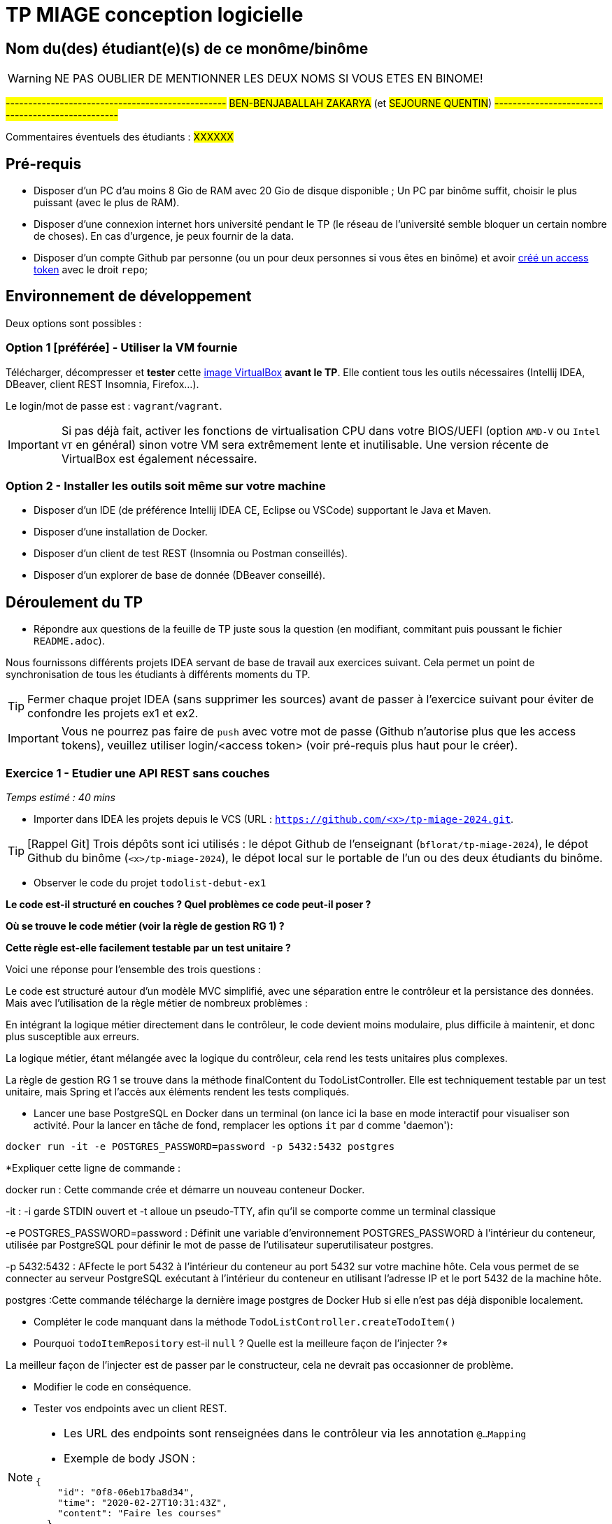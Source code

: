 # TP MIAGE conception logicielle

## Nom du(des) étudiant(e)(s) de ce monôme/binôme 
WARNING: NE PAS OUBLIER DE MENTIONNER LES DEUX NOMS SI VOUS ETES EN BINOME!

#-------------------------------------------------#
#BEN-BENJABALLAH ZAKARYA# (et #SEJOURNE QUENTIN#)
#-------------------------------------------------#

Commentaires éventuels des étudiants : #XXXXXX#

## Pré-requis 

* Disposer d'un PC d'au moins 8 Gio de RAM avec 20 Gio de disque disponible ; Un PC par binôme suffit, choisir le plus puissant (avec le plus de RAM).
* Disposer d'une connexion internet hors université pendant le TP (le réseau de l'université semble bloquer un certain nombre de choses). En cas d'urgence, je peux fournir de la data.
* Disposer d'un compte Github par personne (ou un pour deux personnes si vous êtes en binôme) et avoir https://docs.github.com/en/authentication/keeping-your-account-and-data-secure/creating-a-personal-access-token[créé un access token] avec le droit `repo`;

## Environnement de développement

Deux options sont possibles :

### Option 1 [préférée] - Utiliser la VM fournie

Télécharger, décompresser et *tester* cette https://public.florat.net/cours_miage/vm-tp-miage.ova[image VirtualBox] *avant le TP*. Elle contient tous les outils nécessaires (Intellij IDEA, DBeaver, client REST Insomnia, Firefox...).

Le login/mot de passe est : `vagrant`/`vagrant`.

IMPORTANT: Si pas déjà fait, activer les fonctions de virtualisation CPU dans votre BIOS/UEFI (option `AMD-V` ou `Intel VT` en général) sinon votre VM sera extrêmement lente et inutilisable. Une version récente de VirtualBox est également nécessaire.

### Option 2 - Installer les outils soit même sur votre machine

* Disposer d’un IDE (de préférence Intellij IDEA CE, Eclipse ou VSCode) supportant le Java et Maven.
* Disposer d’une installation de Docker.
* Disposer d’un client de test REST (Insomnia ou Postman conseillés).
* Disposer d’un explorer de base de donnée (DBeaver conseillé).

## Déroulement du TP

* Répondre aux questions de la feuille de TP juste sous la question (en modifiant, commitant puis poussant le fichier `README.adoc`).

Nous fournissons différents projets IDEA servant de base de travail aux exercices suivant. Cela permet un point de synchronisation de tous les étudiants à différents moments du TP.

TIP: Fermer chaque projet IDEA (sans supprimer les sources) avant de passer à l'exercice suivant pour éviter de confondre les projets ex1 et ex2.

IMPORTANT: Vous ne pourrez pas faire de `push` avec votre mot de passe (Github n'autorise plus que les access tokens), veuillez utiliser login/<access token> (voir pré-requis plus haut pour le créer).

### Exercice 1 - Etudier une API REST sans couches
_Temps estimé : 40 mins_

* Importer dans IDEA les projets depuis le VCS (URL : `https://github.com/<x>/tp-miage-2024.git`.

TIP: [Rappel Git] Trois dépôts sont ici utilisés : le dépot Github de l'enseignant (`bflorat/tp-miage-2024`), le dépot Github du binôme (`<x>/tp-miage-2024`), le dépot local sur le portable de l'un ou des deux étudiants du binôme.

* Observer le code du projet `todolist-debut-ex1`

*Le code est-il structuré en couches ? Quel problèmes ce code peut-il poser ?*

*Où se trouve le code métier (voir la règle de gestion RG 1) ?*

*Cette règle est-elle facilement testable par un test unitaire ?*

Voici une réponse pour l'ensemble des trois questions : 

Le code est structuré autour d'un modèle MVC simplifié, avec une séparation entre le contrôleur et la persistance des données. Mais avec l'utilisation de la règle métier de nombreux problèmes :

En intégrant la logique métier directement dans le contrôleur, le code devient moins modulaire, plus difficile à maintenir, et donc plus susceptible aux erreurs.

La logique métier, étant mélangée avec la logique du contrôleur, cela rend les tests unitaires plus complexes.

La règle de gestion RG 1 se trouve dans la méthode finalContent du TodoListController. Elle est techniquement testable par un test unitaire, mais Spring et l'accès aux éléments rendent les tests compliqués.

* Lancer une base PostgreSQL en Docker dans un terminal (on lance ici la base en mode interactif pour visualiser son activité. Pour la lancer en tâche de fond, remplacer les options `it` par `d` comme 'daemon'):
```bash
docker run -it -e POSTGRES_PASSWORD=password -p 5432:5432 postgres
```
*Expliquer cette ligne de commande : 

docker run : Cette commande crée et démarre un nouveau conteneur Docker.

-it : -i garde STDIN ouvert et -t alloue un pseudo-TTY, afin qu'il se comporte comme un terminal classique

-e POSTGRES_PASSWORD=password : Définit une variable d'environnement POSTGRES_PASSWORD à l'intérieur du conteneur, utilisée par PostgreSQL pour définir le mot de passe de l'utilisateur superutilisateur postgres.

-p 5432:5432 : AFfecte le port 5432 à l'intérieur du conteneur au port 5432 sur votre machine hôte. Cela vous permet de se connecter au serveur PostgreSQL exécutant à l'intérieur du conteneur en utilisant l'adresse IP et le port 5432 de la machine hôte.

postgres :Cette commande télécharge la dernière image postgres de Docker Hub si elle n'est pas déjà disponible localement.

* Compléter le code manquant dans la méthode `TodoListController.createTodoItem()`

* Pourquoi `todoItemRepository` est-il `null` ? Quelle est la meilleure façon de l'injecter ?*

La meilleur façon de l'injecter est de passer par le constructeur, cela ne devrait pas occasionner de problème.

* Modifier le code en conséquence.

* Tester vos endpoints avec un client REST.


[NOTE]
====
* Les URL des endpoints sont renseignées dans le contrôleur via les annotation `@...Mapping` 
* Exemple de body JSON : 

```json
{
    "id": "0f8-06eb17ba8d34",
    "time": "2020-02-27T10:31:43Z",
    "content": "Faire les courses"
  }
```
====

NOTE: Pour lancer l'application Spring, sélectionner la classe `TodolistApplication` et faire bouton droit -> 'Run as' -> 'Java Application'.

* Quand le nouveau endpoint fonctionne, commiter, faire un push vers Github et fermer le projet Eclipse (ne pas le supprimer).

* Vérifier avec DBeaver que les données sont bien en base PostgreSQL.

### Exercice 2 - Refactoring en architecture hexagonale
_Temps estimé : 1 h 20_

* Partir du projet `todolist-debut-ex2`

NOTE: Le projet a été réusiné suivant les principes de l'architecture hexagonale : 

image::images/archi_hexagonale.png[]
Source : http://leanpub.com/get-your-hands-dirty-on-clean-architecture[Tom Hombergs]

* Nous avons découpé le coeur en deux couches : 
  - la couche `application` qui contient tous les contrats : ports (interfaces) et les implémentations des ports d'entrée (ou "use case") et qui servent à orchestrer les entités.
  - la couche `domain` qui contient les entités (au sens DDD, pas au sens JPA). En général des classes complexes (méthodes riches, relations entre les entités)

*Rappeler en quelques lignes les grands principes de l'architecture hexagonale.*

L'architecture hexagonale est un modèle de conception logicielle qui sépare clairement la logique métier d'une application des détails techniques, selon les points clés suivants : 

Au cœur de l'architecture, la logique métier est isolée des autres composants. Cela permet de faciliter le test et le développement de l'application indépendamment des plateformes externes.

 Des adaptateurs convertissent les données du format utilisé par les ports vers celui des technologies externes et vice-versa.
 
 Grâce à cette séparation, il est possible de changer les technologies spécifiques sans affecter la logique métier.

 En résumé l'objectif de l'architecture hexagonale est de rendre les applications plus flexibles, évolutives, et faciles à maintenir, en séparant les préoccupations de manière claire et en favorisant l'indépendance par rapport aux technologies externes.

Compléter ce code avec une fonctionnalité de création de `TodoItem`  persisté en base et appelé depuis un endpoint REST `POST /todos` qui :

* prend un `TodoItem` au format JSON dans le body (voir exemple de contenu plus haut);
* renvoie un code `201` en cas de succès. 

La fonctionnalité à implémenter est contractualisée par le port d'entrée `AddTodoItem`.

### Exercice 3 - Ecriture de tests
_Temps estimé : 20 mins_

* Rester sur le même code que l'exercice 2

* Implémenter (en junit) des TU portant sur la règle de gestion qui consiste à afficher `[LATE!]` dans la description d'un item en retard de plus de 24h.

*Quels types de tests devra-t-on écrire pour les adaptateurs ?*

Tests d'intégration : Ces tests vérifient que les adaptateurs interagissent correctement avec les systèmes externes ou les parties de l'application qu'ils sont censés envelopper ou connecter.

Tests de contrat : Ils s'assurent que l'adaptateur respecte les spécifications auxquels il est censé adhérer.

Tests de bout en bout: ils sont inclus pour s'assurer que l'ensemble du système fonctionne comme prévu dans un environnement qui simule la production.

Tests unitaires : Des tests unitaires sont écrits pour tester la logique complexe des appels externes manière isolée. 

Tests de performance : Ces tests sont utiles pour évaluer comment les adaptateurs gèrent la charge et les performances ainsi que de tester la réactivité et la scalabilité de l'application.

Ici nous essayerons d'écrire des tests d'intégrations et des tests unitaires dans notre cas.

*S'il vous reste du temps, écrire quelques-uns de ces types de test.*

[TIP]
=====
- Pour tester l'adapter REST, utiliser l'annotation `@WebMvcTest(controllers = TodoListController.class)`
- Voir cette https://spring.io/guides/gs/testing-web/[documentation]
=====


